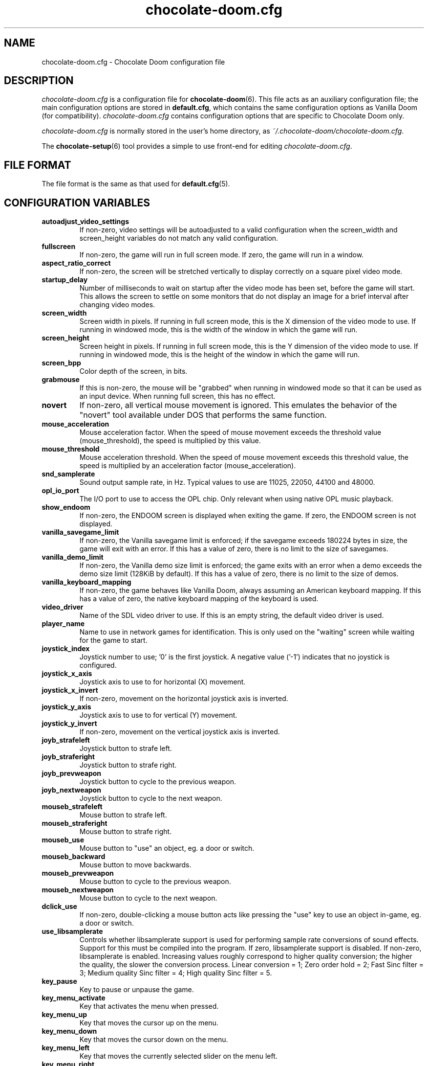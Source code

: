 .TH chocolate-doom.cfg 5
.SH NAME
chocolate-doom.cfg \- Chocolate Doom configuration file
.SH DESCRIPTION
.PP
\fIchocolate-doom.cfg\fR
is a configuration file for \fBchocolate-doom\fR(6).  This file acts
as an auxiliary configuration file; the main configuration options
are stored in \fBdefault.cfg\fR, which contains the same configuration
options as Vanilla Doom (for compatibility).  \fIchocolate-doom.cfg\fR
contains configuration options that are specific to Chocolate Doom
only.
.PP
\fIchocolate-doom.cfg\fR is normally stored in the user's home directory,
as \fI~/.chocolate-doom/chocolate-doom.cfg\fR.
.PP
The \fBchocolate-setup\fR(6) tool provides a simple to use front-end
for editing \fIchocolate-doom.cfg\fR.
.SH FILE FORMAT
.PP
The file format is the same as that used for \fBdefault.cfg\fR(5).
.br

.SH CONFIGURATION VARIABLES
.TP
\fBautoadjust_video_settings\fR
If non-zero, video settings will be autoadjusted to a valid configuration when the screen_width and screen_height variables do not match any valid configuration. 
.TP
\fBfullscreen\fR
If non-zero, the game will run in full screen mode.  If zero, the game will run in a window. 
.TP
\fBaspect_ratio_correct\fR
If non-zero, the screen will be stretched vertically to display correctly on a square pixel video mode. 
.TP
\fBstartup_delay\fR
Number of milliseconds to wait on startup after the video mode has been set, before the game will start.  This allows the screen to settle on some monitors that do not display an image for a brief interval after changing video modes. 
.TP
\fBscreen_width\fR
Screen width in pixels.  If running in full screen mode, this is the X dimension of the video mode to use.  If running in windowed mode, this is the width of the window in which the game will run. 
.TP
\fBscreen_height\fR
Screen height in pixels.  If running in full screen mode, this is the Y dimension of the video mode to use.  If running in windowed mode, this is the height of the window in which the game will run. 
.TP
\fBscreen_bpp\fR
Color depth of the screen, in bits. 
.TP
\fBgrabmouse\fR
If this is non-zero, the mouse will be "grabbed" when running in windowed mode so that it can be used as an input device. When running full screen, this has no effect. 
.TP
\fBnovert\fR
If non-zero, all vertical mouse movement is ignored.  This emulates the behavior of the "novert" tool available under DOS that performs the same function. 
.TP
\fBmouse_acceleration\fR
Mouse acceleration factor.  When the speed of mouse movement exceeds the threshold value (mouse_threshold), the speed is multiplied by this value. 
.TP
\fBmouse_threshold\fR
Mouse acceleration threshold.  When the speed of mouse movement exceeds this threshold value, the speed is multiplied by an acceleration factor (mouse_acceleration). 
.TP
\fBsnd_samplerate\fR
Sound output sample rate, in Hz.  Typical values to use are 11025, 22050, 44100 and 48000. 
.TP
\fBopl_io_port\fR
The I/O port to use to access the OPL chip.  Only relevant when using native OPL music playback. 
.TP
\fBshow_endoom\fR
If non-zero, the ENDOOM screen is displayed when exiting the game.  If zero, the ENDOOM screen is not displayed. 
.TP
\fBvanilla_savegame_limit\fR
If non-zero, the Vanilla savegame limit is enforced; if the savegame exceeds 180224 bytes in size, the game will exit with an error.  If this has a value of zero, there is no limit to the size of savegames. 
.TP
\fBvanilla_demo_limit\fR
If non-zero, the Vanilla demo size limit is enforced; the game exits with an error when a demo exceeds the demo size limit (128KiB by default).  If this has a value of zero, there is no limit to the size of demos. 
.TP
\fBvanilla_keyboard_mapping\fR
If non-zero, the game behaves like Vanilla Doom, always assuming an American keyboard mapping.  If this has a value of zero, the native keyboard mapping of the keyboard is used. 
.TP
\fBvideo_driver\fR
Name of the SDL video driver to use.  If this is an empty string, the default video driver is used. 
.TP
\fBplayer_name\fR
Name to use in network games for identification.  This is only used on the "waiting" screen while waiting for the game to start. 
.TP
\fBjoystick_index\fR
Joystick number to use; '0' is the first joystick.  A negative value ('-1') indicates that no joystick is configured. 
.TP
\fBjoystick_x_axis\fR
Joystick axis to use to for horizontal (X) movement. 
.TP
\fBjoystick_x_invert\fR
If non-zero, movement on the horizontal joystick axis is inverted. 
.TP
\fBjoystick_y_axis\fR
Joystick axis to use to for vertical (Y) movement. 
.TP
\fBjoystick_y_invert\fR
If non-zero, movement on the vertical joystick axis is inverted. 
.TP
\fBjoyb_strafeleft\fR
Joystick button to strafe left. 
.TP
\fBjoyb_straferight\fR
Joystick button to strafe right. 
.TP
\fBjoyb_prevweapon\fR
Joystick button to cycle to the previous weapon. 
.TP
\fBjoyb_nextweapon\fR
Joystick button to cycle to the next weapon. 
.TP
\fBmouseb_strafeleft\fR
Mouse button to strafe left. 
.TP
\fBmouseb_straferight\fR
Mouse button to strafe right. 
.TP
\fBmouseb_use\fR
Mouse button to "use" an object, eg. a door or switch. 
.TP
\fBmouseb_backward\fR
Mouse button to move backwards. 
.TP
\fBmouseb_prevweapon\fR
Mouse button to cycle to the previous weapon. 
.TP
\fBmouseb_nextweapon\fR
Mouse button to cycle to the next weapon. 
.TP
\fBdclick_use\fR
If non-zero, double-clicking a mouse button acts like pressing the "use" key to use an object in-game, eg. a door or switch. 
.TP
\fBuse_libsamplerate\fR
Controls whether libsamplerate support is used for performing sample rate conversions of sound effects.  Support for this must be compiled into the program. If zero, libsamplerate support is disabled.  If non-zero, libsamplerate is enabled. Increasing values roughly correspond to higher quality conversion; the higher the quality, the slower the conversion process.  Linear conversion = 1; Zero order hold = 2; Fast Sinc filter = 3; Medium quality Sinc filter = 4; High quality Sinc filter = 5. 
.TP
\fBkey_pause\fR
Key to pause or unpause the game. 
.TP
\fBkey_menu_activate\fR
Key that activates the menu when pressed. 
.TP
\fBkey_menu_up\fR
Key that moves the cursor up on the menu. 
.TP
\fBkey_menu_down\fR
Key that moves the cursor down on the menu. 
.TP
\fBkey_menu_left\fR
Key that moves the currently selected slider on the menu left. 
.TP
\fBkey_menu_right\fR
Key that moves the currently selected slider on the menu right. 
.TP
\fBkey_menu_back\fR
Key to go back to the previous menu. 
.TP
\fBkey_menu_forward\fR
Key to activate the currently selected menu item. 
.TP
\fBkey_menu_confirm\fR
Key to answer 'yes' to a question in the menu. 
.TP
\fBkey_menu_abort\fR
Key to answer 'no' to a question in the menu. 
.TP
\fBkey_menu_help\fR
Keyboard shortcut to bring up the help screen. 
.TP
\fBkey_menu_save\fR
Keyboard shortcut to bring up the save game menu. 
.TP
\fBkey_menu_load\fR
Keyboard shortcut to bring up the load game menu. 
.TP
\fBkey_menu_volume\fR
Keyboard shortcut to bring up the sound volume menu. 
.TP
\fBkey_menu_detail\fR
Keyboard shortcut to toggle the detail level. 
.TP
\fBkey_menu_qsave\fR
Keyboard shortcut to quicksave the current game. 
.TP
\fBkey_menu_endgame\fR
Keyboard shortcut to end the game. 
.TP
\fBkey_menu_messages\fR
Keyboard shortcut to toggle heads-up messages. 
.TP
\fBkey_menu_qload\fR
Keyboard shortcut to load the last quicksave. 
.TP
\fBkey_menu_quit\fR
Keyboard shortcut to quit the game. 
.TP
\fBkey_menu_gamma\fR
Keyboard shortcut to toggle the gamma correction level. 
.TP
\fBkey_spy\fR
Keyboard shortcut to switch view in multiplayer. 
.TP
\fBkey_menu_incscreen\fR
Keyboard shortcut to increase the screen size. 
.TP
\fBkey_menu_decscreen\fR
Keyboard shortcut to decrease the screen size. 
.TP
\fBkey_map_toggle\fR
Key to toggle the map view. 
.TP
\fBkey_map_north\fR
Key to pan north when in the map view. 
.TP
\fBkey_map_south\fR
Key to pan south when in the map view. 
.TP
\fBkey_map_east\fR
Key to pan east when in the map view. 
.TP
\fBkey_map_west\fR
Key to pan west when in the map view. 
.TP
\fBkey_map_zoomin\fR
Key to zoom in when in the map view. 
.TP
\fBkey_map_zoomout\fR
Key to zoom out when in the map view. 
.TP
\fBkey_map_maxzoom\fR
Key to zoom out the maximum amount when in the map view. 
.TP
\fBkey_map_follow\fR
Key to toggle follow mode when in the map view. 
.TP
\fBkey_map_grid\fR
Key to toggle the grid display when in the map view. 
.TP
\fBkey_map_mark\fR
Key to set a mark when in the map view. 
.TP
\fBkey_map_clearmark\fR
Key to clear all marks when in the map view. 
.TP
\fBkey_weapon1\fR
Key to select weapon 1. 
.TP
\fBkey_weapon2\fR
Key to select weapon 2. 
.TP
\fBkey_weapon3\fR
Key to select weapon 3. 
.TP
\fBkey_weapon4\fR
Key to select weapon 4. 
.TP
\fBkey_weapon5\fR
Key to select weapon 5. 
.TP
\fBkey_weapon6\fR
Key to select weapon 6. 
.TP
\fBkey_weapon7\fR
Key to select weapon 7. 
.TP
\fBkey_weapon8\fR
Key to select weapon 8. 
.TP
\fBkey_prevweapon\fR
Key to cycle to the previous weapon. 
.TP
\fBkey_nextweapon\fR
Key to cycle to the next weapon. 
.TP
\fBkey_message_refresh\fR
Key to re-display last message. 
.TP
\fBkey_demo_quit\fR
Key to quit the game when recording a demo. 
.TP
\fBkey_multi_msg\fR
Key to send a message during multiplayer games. 
.TP
\fBkey_multi_msgplayer1\fR
Key to send a message to the green player during multiplayer games. 
.TP
\fBkey_multi_msgplayer2\fR
Key to send a message to the indigo player during multiplayer games. 
.TP
\fBkey_multi_msgplayer3\fR
Key to send a message to the brown player during multiplayer games. 
.TP
\fBkey_multi_msgplayer4\fR
Key to send a message to the red player during multiplayer games.

.SH SEE ALSO
\fBchocolate-doom\fR(6),
\fBdefault.cfg\fR(5),
\fBchocolate-setup\fR(6)

